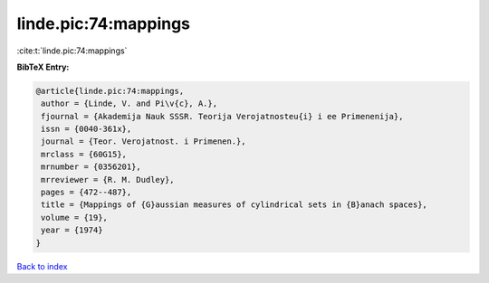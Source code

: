 linde.pic:74:mappings
=====================

:cite:t:`linde.pic:74:mappings`

**BibTeX Entry:**

.. code-block:: bibtex

   @article{linde.pic:74:mappings,
    author = {Linde, V. and Pi\v{c}, A.},
    fjournal = {Akademija Nauk SSSR. Teorija Verojatnosteu{i} i ee Primenenija},
    issn = {0040-361x},
    journal = {Teor. Verojatnost. i Primenen.},
    mrclass = {60G15},
    mrnumber = {0356201},
    mrreviewer = {R. M. Dudley},
    pages = {472--487},
    title = {Mappings of {G}aussian measures of cylindrical sets in {B}anach spaces},
    volume = {19},
    year = {1974}
   }

`Back to index <../By-Cite-Keys.html>`_
